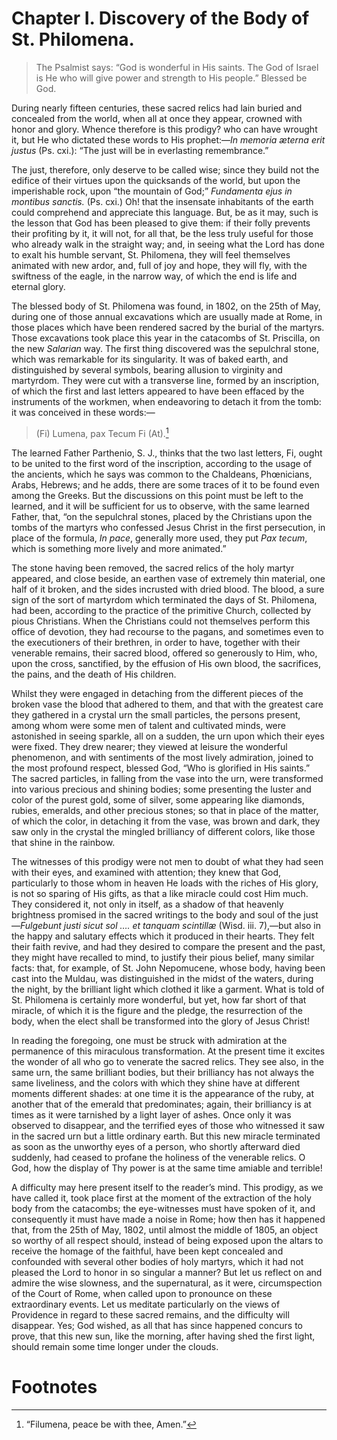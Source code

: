 * Chapter I. Discovery of the Body of St. Philomena.

#+begin_quote
The Psalmist says: “God is wonderful in His saints.  The God of Israel
is He who will give power and strength to His people.”  Blessed be
God.
#+end_quote

During nearly fifteen centuries, these sacred relics had lain buried
and concealed from the world, when all at once they appear, crowned
with honor and glory.  Whence therefore is this prodigy? who can have
wrought it, but He who dictated these words to His prophet:---/In
memoria æterna erit justus/ (Ps. cxi.): “The just will be in
everlasting remembrance.”

The just, therefore, only deserve to be called wise; since they build
not the edifice of their virtues upon the quicksands of the world, but
upon the imperishable rock, upon “the mountain of God;” /Fundamenta
ejus in montibus sanctis./  (Ps. cxi.)  Oh! that the insensate
inhabitants of the earth could comprehend and appreciate this
language.  But, be as it may, such is the lesson that God has been
pleased to give them: if their folly prevents their profiting by it,
it will not, for all that, be the less truly useful for those who
already walk in the straight way; and, in seeing what the Lord has
done to exalt his humble servant, St. Philomena, they will feel
themselves animated with new ardor, and, full of joy and hope, they
will fly, with the swiftness of the eagle, in the narrow way, of which
the end is life and eternal glory.

The blessed body of St. Philomena was found, in 1802, on the 25th of
May, during one of those annual excavations which are usually made at
Rome, in those places which have been rendered sacred by the burial of
the martyrs.  Those excavations took place this year in the catacombs
of St. Priscilla, on the new /Salarian/ way.  The first thing
discovered was the sepulchral stone, which was remarkable for its
singularity.  It was of baked earth, and distinguished by several
symbols, bearing allusion to virginity and martyrdom.  They were cut
with a transverse line, formed by an inscription, of which the first
and last letters appeared to have been effaced by the instruments of
the workmen, when endeavoring to detach it from the tomb: it was
conceived in these words:---

#+begin_quote
(Fi) Lumena, pax Tecum Fi (At).[fn:1]
#+end_quote

The learned Father Parthenio, S. J., thinks that the two last letters,
Fi, ought to be united to the first word of the inscription, according
to the usage of the ancients, which he says was common to the
Chaldeans, Phœnicians, Arabs, Hebrews; and he adds, there are some
traces of it to be found even among the Greeks.  But the discussions
on this point must be left to the learned, and it will be sufficient
for us to observe, with the same learned Father, that, “on the
sepulchral stones, placed by the Christians upon the tombs of the
martyrs who confessed Jesus Christ in the first persecution, in place
of the formula, /In pace/, generally more used, they put /Pax tecum/,
which is something more lively and more animated.”

The stone having been removed, the sacred relics of the holy martyr
appeared, and close beside, an earthen vase of extremely thin
material, one half of it broken, and the sides incrusted with dried
blood.  The blood, a sure sign of the sort of martyrdom which
terminated the days of St. Philomena, had been, according to the
practice of the primitive Church, collected by pious Christians.  When
the Christians could not themselves perform this office of devotion,
they had recourse to the pagans, and sometimes even to the
executioners of their brethren, in order to have, together with their
venerable remains, their sacred blood, offered so generously to Him,
who, upon the cross, sanctified, by the effusion of His own blood, the
sacrifices, the pains, and the death of His children.

Whilst they were engaged in detaching from the different pieces of the
broken vase the blood that adhered to them, and that with the greatest
care they gathered in a crystal urn the small particles, the persons
present, among whom were some men of talent and cultivated minds, were
astonished in seeing sparkle, all on a sudden, the urn upon which
their eyes were fixed.  They drew nearer; they viewed at leisure the
wonderful phenomenon, and with sentiments of the most lively
admiration, joined to the most profound respect, blessed God, “Who is
glorified in His saints.”  The sacred particles, in falling from the
vase into the urn, were transformed into various precious and shining
bodies; some presenting the luster and color of the purest gold, some
of silver, some appearing like diamonds, rubies, emeralds, and other
precious stones; so that in place of the matter, of which the color,
in detaching it from the vase, was brown and dark, they saw only in
the crystal the mingled brilliancy of different colors, like those
that shine in the rainbow.

The witnesses of this prodigy were not men to doubt of what they had
seen with their eyes, and examined with attention; they knew that God,
particularly to those whom in heaven He loads with the riches of His
glory, is not so sparing of His gifts, as that a like miracle could
cost Him much.  They considered it, not only in itself, as a shadow of
that heavenly brightness promised in the sacred writings to the body
and soul of the just---/Fulgebunt justi sicut sol .... et tanquam
scintillæ/ (Wisd. iii. 7),---but also in the happy and salutary
effects which it produced in their hearts.  They felt their faith
revive, and had they desired to compare the present and the past, they
might have recalled to mind, to justify their pious belief, many
similar facts: that, for example, of St. John Nepomucene, whose body,
having been cast into the Muldau, was distinguished in the midst of
the waters, during the night, by the brilliant light which clothed it
like a garment.  What is told of St. Philomena is certainly more
wonderful, but yet, how far short of that miracle, of which it is the
figure and the pledge, the resurrection of the body, when the elect
shall be transformed into the glory of Jesus Christ!

In reading the foregoing, one must be struck with admiration at the
permanence of this miraculous transformation.  At the present time it
excites the wonder of all who go to venerate the sacred relics.  They
see also, in the same urn, the same brilliant bodies, but their
brilliancy has not always the same liveliness, and the colors with
which they shine have at different moments different shades: at one
time it is the appearance of the ruby, at another that of the emerald
that predominates; again, their brilliancy is at times as it were
tarnished by a light layer of ashes.  Once only it was observed to
disappear, and the terrified eyes of those who witnessed it saw in the
sacred urn but a little ordinary earth.  But this new miracle
terminated as soon as the unworthy eyes of a person, who shortly
afterward died suddenly, had ceased to profane the holiness of the
venerable relics.  O God, how the display of Thy power is at the same
time amiable and terrible!

A difficulty may here present itself to the reader’s mind.  This
prodigy, as we have called it, took place first at the moment of the
extraction of the holy body from the catacombs; the eye-witnesses must
have spoken of it, and consequently it must have made a noise in Rome;
how then has it happened that, from the 25th of May, 1802, until
almost the middle of 1805, an object so worthy of all respect should,
instead of being exposed upon the altars to receive the homage of the
faithful, have been kept concealed and confounded with several other
bodies of holy martyrs, which it had not pleased the Lord to honor in
so singular a manner?  But let us reflect on and admire the wise
slowness, and the supernatural, as it were, circumspection of the
Court of Rome, when called upon to pronounce on these extraordinary
events.  Let us meditate particularly on the views of Providence in
regard to these sacred remains, and the difficulty will disappear.
Yes; God wished, as all that has since happened concurs to prove, that
this new sun, like the morning, after having shed the first light,
should remain some time longer under the clouds.

* Footnotes

[fn:1] “Filumena, peace be with thee, Amen.”
